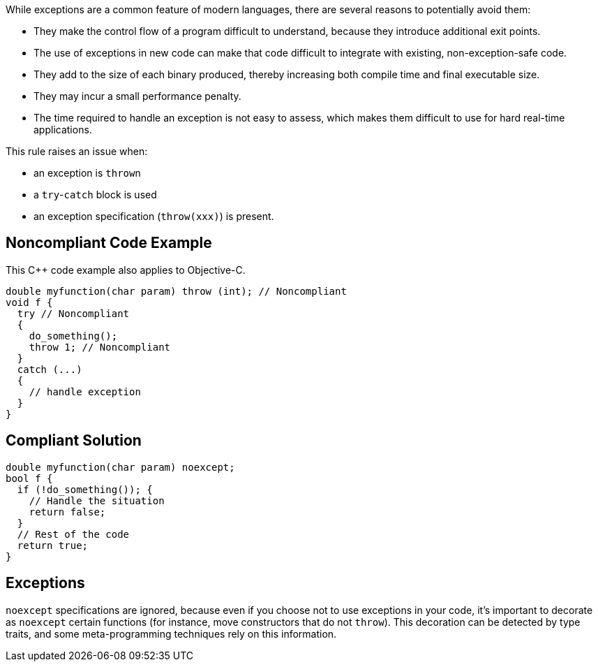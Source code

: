While exceptions are a common feature of modern languages, there are several reasons to potentially avoid them:

* They make the control flow of a program difficult to understand, because they introduce additional exit points.
* The use of exceptions in new code can make that code difficult to integrate with existing, non-exception-safe code. 
* They add to the size of each binary produced, thereby increasing both compile time and final executable size.
* They may incur a small performance penalty.
* The time required to handle an exception is not easy to assess, which makes them difficult to use for hard real-time applications. 

This rule raises an issue when: 

* an exception is ``throw``n
* a ``try``-``catch`` block is used
* an exception specification (``throw(xxx)``) is present.


== Noncompliant Code Example

This {cpp} code example also applies to Objective-C.

----
double myfunction(char param) throw (int); // Noncompliant
void f {
  try // Noncompliant
  {
    do_something();
    throw 1; // Noncompliant
  }
  catch (...)
  {
    // handle exception
  }
}
----


== Compliant Solution

----
double myfunction(char param) noexcept;
bool f {
  if (!do_something()); {
    // Handle the situation
    return false;
  }
  // Rest of the code
  return true;
}
----


== Exceptions

``noexcept`` specifications are ignored, because even if you choose not to use exceptions in your code, it's important to decorate as ``noexcept`` certain functions (for instance, move constructors that do not ``throw``). This decoration can be detected by type traits, and some meta-programming techniques rely on this information.

